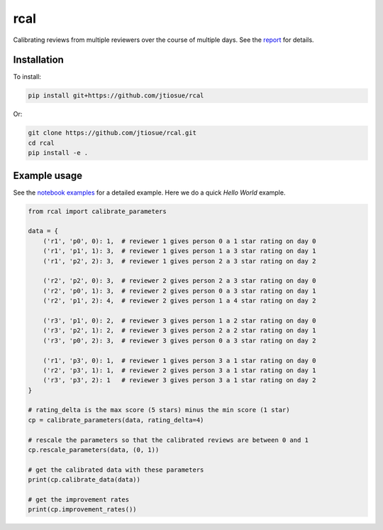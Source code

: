 rcal
====

.. image:: https://github.com/jtiosue/rcal/workflows/test/badge.svg?branch=master
    :target: https://github.com/jtiosue/rcal/actions/workflows/test.yml?query=branch%3Amaster
    :alt: GitHub Actions CI


Calibrating reviews from multiple reviewers over the course of multiple days. See the `report <https://github.com/jtiosue/rcal/blob/master/report/review_calibration.pdf>`_ for details.



Installation
------------

To install:

.. code:: shell

    pip install git+https://github.com/jtiosue/rcal

Or:

.. code:: shell

    git clone https://github.com/jtiosue/rcal.git
    cd rcal
    pip install -e .





Example usage
-------------

See the `notebook examples <https://github.com/jtiosue/rcal/tree/master/examples>`_ for a detailed example. Here we do a quick *Hello World* example.

.. code:: python
    
    from rcal import calibrate_parameters

    data = {
        ('r1', 'p0', 0): 1,  # reviewer 1 gives person 0 a 1 star rating on day 0
        ('r1', 'p1', 1): 3,  # reviewer 1 gives person 1 a 3 star rating on day 1
        ('r1', 'p2', 2): 3,  # reviewer 1 gives person 2 a 3 star rating on day 2

        ('r2', 'p2', 0): 3,  # reviewer 2 gives person 2 a 3 star rating on day 0
        ('r2', 'p0', 1): 3,  # reviewer 2 gives person 0 a 3 star rating on day 1
        ('r2', 'p1', 2): 4,  # reviewer 2 gives person 1 a 4 star rating on day 2

        ('r3', 'p1', 0): 2,  # reviewer 3 gives person 1 a 2 star rating on day 0
        ('r3', 'p2', 1): 2,  # reviewer 3 gives person 2 a 2 star rating on day 1
        ('r3', 'p0', 2): 3,  # reviewer 3 gives person 0 a 3 star rating on day 2

        ('r1', 'p3', 0): 1,  # reviewer 1 gives person 3 a 1 star rating on day 0
        ('r2', 'p3', 1): 1,  # reviewer 2 gives person 3 a 1 star rating on day 1
        ('r3', 'p3', 2): 1   # reviewer 3 gives person 3 a 1 star rating on day 2
    }

    # rating_delta is the max score (5 stars) minus the min score (1 star)
    cp = calibrate_parameters(data, rating_delta=4)
    
    # rescale the parameters so that the calibrated reviews are between 0 and 1
    cp.rescale_parameters(data, (0, 1))

    # get the calibrated data with these parameters
    print(cp.calibrate_data(data))
    
    # get the improvement rates
    print(cp.improvement_rates())
